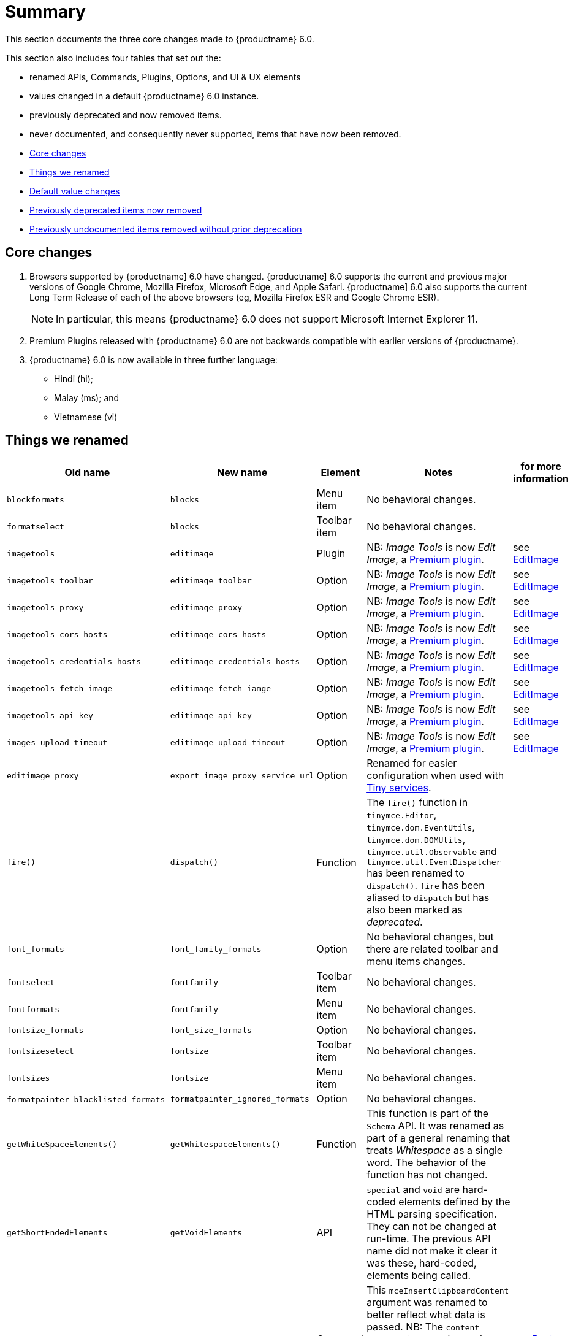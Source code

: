 [[summary]]
= Summary
This section documents the three core changes made to {productname} 6.0.

This section also includes four tables that set out the:

* renamed APIs, Commands, Plugins, Options, and UI & UX elements
* values changed in a default {productname} 6.0 instance.
* previously deprecated and now removed items.
* never documented, and consequently never supported, items that have now been removed.


* xref:core-changes[Core changes]
* xref:things-we-renamed[Things we renamed]
* xref:default-value-changes[Default value changes]
* xref:previously-deprecated-items-now-removed[Previously deprecated items now removed]
* xref:previously-undocumented-items-removed-without-prior-deprecation[Previously undocumented items removed without prior deprecation]


// tag::core-changes[]
[[core-changes]]
== Core changes

. Browsers supported by {productname] 6.0 have changed. {productname] 6.0 supports the current and previous major versions of Google Chrome, Mozilla Firefox, Microsoft Edge, and Apple Safari. {productname] 6.0 also supports the current Long Term Release of each of the above browsers (eg, Mozilla Firefox ESR and Google Chrome ESR).

+
NOTE: In particular, this means {productname} 6.0 does not support Microsoft Internet Explorer 11.
+
. Premium Plugins released with {productname} 6.0 are not backwards compatible with earlier versions of {productname}.
. {productname} 6.0 is now available in three further language:
* Hindi (hi);
* Malay (ms); and
* Vietnamese (vi)

// end::core-changes[]


// tag::things-we-renamed[]
[[things-we-renamed]]
== Things we renamed

[cols="1,1,1,1,1"]
|===
| Old name                            | New name                         | Element                             | Notes                                                                                                                                                                                                                                                                                                         | for more information

| `blockformats`                      | `blocks`                         | Menu item                           | No behavioral changes.                                                                                                                                                                                                                                                                                       |

| `formatselect`                      | `blocks`                         | Toolbar item                        | No behavioral changes.                                                                                                                                                                                                                                                                                       |

| `imagetools`                        | `editimage`                      | Plugin                              | NB: _Image Tools_ is now _Edit Image_, a https://tiny.cloud/tinymce/features/#productivity[Premium plugin].                                                                                                                                                                                                   | see xref:new-and-improved-plugins-imagetools[EditImage]

| `imagetools_toolbar`                | `editimage_toolbar`              | Option                              | NB: _Image Tools_ is now _Edit Image_, a https://tiny.cloud/tinymce/features/#productivity[Premium plugin].                                                                                                                                                                                                   | see xref:new-and-improved-plugins-imagetools[EditImage]

| `imagetools_proxy`                  | `editimage_proxy`                | Option                              | NB: _Image Tools_ is now _Edit Image_, a https://tiny.cloud/tinymce/features/#productivity[Premium plugin].                                                                                                                                                                                                   | see xref:new-and-improved-plugins-imagetools[EditImage]

| `imagetools_cors_hosts`             | `editimage_cors_hosts`           | Option                              | NB: _Image Tools_ is now _Edit Image_, a https://tiny.cloud/tinymce/features/#productivity[Premium plugin].                                                                                                                                                                                                   | see xref:new-and-improved-plugins-imagetools[EditImage]

| `imagetools_credentials_hosts`      | `editimage_credentials_hosts`    | Option                              | NB: _Image Tools_ is now _Edit Image_, a https://tiny.cloud/tinymce/features/#productivity[Premium plugin].                                                                                                                                                                                                   | see xref:new-and-improved-plugins-imagetools[EditImage]

| `imagetools_fetch_image`            | `editimage_fetch_iamge`          | Option                              | NB: _Image Tools_ is now _Edit Image_, a https://tiny.cloud/tinymce/features/#productivity[Premium plugin].                                                                                                                                                                                                   | see xref:new-and-improved-plugins-imagetools[EditImage]

| `imagetools_api_key`                | `editimage_api_key`              | Option                              | NB: _Image Tools_ is now _Edit Image_, a https://tiny.cloud/tinymce/features/#productivity[Premium plugin].                                                                                                                                                                                                   | see xref:new-and-improved-plugins-imagetools[EditImage]

| `images_upload_timeout`             | `editimage_upload_timeout`       | Option                              | NB: _Image Tools_ is now _Edit Image_, a https://tiny.cloud/tinymce/features/#productivity[Premium plugin].                                                                                                                                                                                                   | see xref:new-and-improved-plugins-imagetools[EditImage]

| `editimage_proxy`                   | `export_image_proxy_service_url` | Option                              | Renamed for easier configuration when used with https://tiny.cloud/docs/enterprise/server/[Tiny services].                                                                                                                                                                                                    |

| `fire()`                            | `dispatch()`                     | Function                            | The `fire()` function in `tinymce.Editor`, `tinymce.dom.EventUtils`, `tinymce.dom.DOMUtils`, `tinymce.util.Observable` and `tinymce.util.EventDispatcher` has been renamed to `dispatch()`. `fire` has been aliased to `dispatch` but has also been marked as _deprecated_.                                   |

| `font_formats`                      | `font_family_formats`            | Option                              | No behavioral changes, but there are related toolbar and menu items changes.                                                                                                                                                                                                                                 |

| `fontselect`                        | `fontfamily`                     | Toolbar item                        | No behavioral changes.                                                                                                                                                                                                                                                                                       |

| `fontformats`                       | `fontfamily`                     | Menu item                           | No behavioral changes.                                                                                                                                                                                                                                                                                       |

| `fontsize_formats`                  | `font_size_formats`              | Option                              | No behavioral changes.                                                                                                                                                                                                                                                                                       |

| `fontsizeselect`                    | `fontsize`                       | Toolbar item                        | No behavioral changes.                                                                                                                                                                                                                                                                                       |

| `fontsizes`                         | `fontsize`                       | Menu item                           | No behavioral changes.                                                                                                                                                                                                                                                                                       |

| `formatpainter_blacklisted_formats` | `formatpainter_ignored_formats`  | Option                              | No behavioral changes.                                                                                                                                                                                                                                                                                       |

| `getWhiteSpaceElements()`           | `getWhitespaceElements()`        | Function                            | This function is part of the `Schema` API. It was renamed as part of a general renaming that treats _Whitespace_ as a single word. The behavior of the function has not changed.                                                                                                                             |

| `getShortEndedElements`             | `getVoidElements`                | API                                 | `special` and `void` are hard-coded elements defined by the HTML parsing specification. They can not be changed at run-time. The previous API name did not make it clear it was these, hard-coded, elements being called.                                                                                     |

| `content`                           | `html`                           | Command                             | This `mceInsertClipboardContent` argument was renamed to better reflect what data is passed. NB: The `content` argument can no longer be used with `mceInsertClipboardContent`. If `content` is used, no data is passed.                                                                                      | see xref:changed-plugins-paste[Paste]

| `linheight_formats`                 | `line_height_formats`            | Option                              | No behavioral changes.                                                                                                                                                                                                                                                                                       |

| `default_link_target`               | `link_default_target`            |                                     | Changed for consistency with other `link` and `autolink` options. Their functionality, and the values they can take remain unchanged. This change applies to both `link` and `autolink` plugins.                                                                                                              |

| `rel_list`                          | `link_rel_list`                  |                                     | Changed for consistency with other options. The functionality, and the values this option can take remain unchanged.                                                                                                                                                                                          |

| `target_list`                       | `link_target_list`               |                                     | Changed for consistency with other options. The functionality, and the values this option can take remain unchanged.                                                                                                                                                                                          |

| `mceInsertTable`                    | `mceInsertTableDialog`           |                                     | Use `mceInsertTableDialog` to open the _Insert Table_ dialog box. NB: `mceInsertTable` (with appropriate arguments) still works to insert a table directly into an existing document. `mceInsertTable` can no longer be used to invoke the _Table_ dialog box, however.                                       | see xref:changed-plugins-table[Table]

| `noneditable_noneditable_class`     | `noneditable_class`              |                                     | After upgrading, rename the options in your {productname} init configuration to match the new name. For example, `noneditable_noneditable_class: 'mceNonEditable'` must be renamed `noneditable_class: 'mceNonEditable'`.                                                                                     | see xref:changed-plugins-noneditable[Noneditable]

| `noneditable_editable_class`        | `editable_class`                 |                                     | After upgrading, rename the options in your {productname} init configuration to match the new name. For example, `noneditable_editable_class: 'mceEditable'` must be renamed `editable_class: 'mceEditable'`.                                                                                                 | see xref:changed-plugins-noneditable[Noneditable]

| `styleselect`                       | `styles`                         | Toolbar item                        | No behavioral changes.                                                                                                                                                                                                                                                                                       |

| `formats`                           | `styles`                         | Menu item                           | No behavioral changes.                                                                                                                                                                                                                                                                                       |

| `textpattern_patterns`              | `text_patterns`                  | Option                              | After upgrading, rename the options in your {productname} init configuration to match the new name. Also, remove `textpattern` from your plugins list. This name-change is consequent to `textpattern` being changed from a Plugin to being part of the {productname} Core.                                   | see xref:changed-plugins-textpattern[Textpattern]

| `tinymce.Env.browser.isChrome`      | `tinymce.Env.browser.isChromium` | API                                 | Updated so the `Sand` and `Env` APIs better reflect what they are checking for. `isChrome` implies they are checking for _Google Chrome_. They are actually checking for any Chromium-based browser (eg Chromium, Google Chrome, or Chrome Edge) so `isChromium` more accurately reflects what is being done. |

| `tinymce.Env.os.isOSX`              | `tinymce.Env.os.isMacOS`         | API                                 | Updated so the `Sand` and `Env` APIs now use the current name of Apple’s desktop operating system when checking to see if a device’s OS is, in fact, macOS.                                                                                                                                                   |

| `toc`                               | `tableofcontents`                | Plugin, Menu item, and Toolbar item | This presents in both the menu item and the toolbar’s tooltip text. NB: _Table of Contents_ is now a https://tiny.cloud/tinymce/features/#productivity[Premium plugin].                                                                                                                                       | see see xref:new-and-improved-plugins-table-of-contents[Table of Contents]

| `tocupdate`                         | `tableofcontentsupdate`          | Toolbar item                        | This presents in the toolbar’s tooltip text. NB: _Table of Contents_ is now a https://tiny.cloud/tinymce/features/#productivity[Premium plugin].                                                                                                                                                              | see xref:new-and-improved-plugins-table-of-contents[Table of Contents]

| `toc_class`                         | `tableofcontents_class`          | Option                              | NB: _Table of Contents_ is now a https://tiny.cloud/tinymce/features/#productivity[Premium plugin].                                                                                                                                                                                                           | see xref:new-and-improved-plugins-table-of-contents[Table of Contents]

| `toc_depth`                         | `tableofcontents_depth`          | Option                              | NB: _Table of Contents_ is now a https://tiny.cloud/tinymce/features/#productivity[Premium plugin].                                                                                                                                                                                                           | see xref:new-and-improved-plugins-table-of-contents[Table of Contents]

| `toc_header`                        | `tableofcontents_header`         | Option                              | NB: _Table of Contents_ is now a https://tiny.cloud/tinymce/features/#productivity[Premium plugin].                                                                                                                                                                                                           | see xref:new-and-improved-plugins-table-of-contents[Table of Contents]
|===

- *Commands* are what is passed via the `theeditor.execCommand()` API.
+
Where a Command name has change, calls to `theeditor.execCommand()` API must be changed to match the new name.
+
- Configuration *Options* are what is passed when initialising the {productname} editor via `tinymce.init`.
+
Where an Option name has changed, configurations using that option must be changed to match the new name.
+
- *Menu items* and *Toolbar items* are *Options* from `tinymce.init` for UI and UX features, such as the {productname} Menu, Toolbar and Contextual Menu.

// end::things-we-renamed[]

// tag::default-value-changes[]
[[default-value-changes]]
== Default value changes

[cols="1,1,1,1,1"]
|===
| Element                       | Old value                   | New value | Notes                                                                  | For more information

| assignment operator character | `:`                         | `~`       | Changed in the `valid_elements` and `extended_valid_elements` schemata |

| `config.height`               | `200px`                     | `400px`   | Changed to improve user experience.                                    | see xref:ui-and-ux-elements-and-components-editor-text-entry-height[Height]

| `element_format`              | _no default value assigned_ | `html`    | Changed as part of modernising {productname}’s default behavior.      |

| `link_default_protocol`       | `http`                      | `https`   | Changed as part of modernising {productname}’s default behavior.      |

| {productname} `schema`        | _no default value assigned_ | `html5`   | Changed as part of modernising {productname}’s default behavior.      |

| `table_style_by_css`          | `false`                     | `true`    | Changed as part of modernising {productname}’s default behavior.      | see xref:changed-plugins-table[Table]

| `table_use_colgroups`         | `false`                     | `true`    | Changed as part of modernising {productname}’s default behavior.      | see xref:changed-plugins-table[Table]
|===

// end::default-value-changes[]

// tag::previously-deprecated-items-now-removed[]
[[previously-deprecated-items-now-removed]]
== Previously deprecated items now removed

The following elements were previously deprecated and have, with this release, been removed entirely from {productname}.

[cols="1,1,1"]
|===
| Item                                  | Element       | Notes

| `$`                                   | API           | `$` was a shorthand function of `DomQuery` and `Sizzle`.

| `addComponents`                       | API           | From `AddOnManager`.

| `autoresize_on_init`                  | Option        |

| `block_elements`                      | Schema option |

| `boolean_attributes`                  | Schema option |

| `Class`                               | API           |

| `clearInterval`                       | API           | From `Delay`.

| `clearTimeout`                        | API           | From `Delay`.

| `Color`                               | API           |

| `content_editable_state`              | Option        |

| `debounce`                            | API           | From `Delay`.

| `dependencies`                        | API           | From `AddOnManager`.

| `DomQuery`                            | API           |

| `editor_deselector`                   | Option        | From `EditorManager`.

| `editors`                             | Property      | From `EditorManager`.

| `editor_selector`                     | Option        | From `EditorManager`.

| `elements`                            | Option        | From `EditorManager`.

| `execCallback`                        | API           |

| `file_browser_callback_types`         | Option        |

| `filepicker_validator_handler`        | Option        | Superseded by `file_picker_validator_handler`.

| `force_hex_style_colors`              | Option        |

| `force_p_newlines`                    | Option        | Superseded by `forced_root_block`.

| `forced_root_black: false`            | Option        | `forced_root_black` must be a non-empty string and cannot take a value of `false`.

| `gecko_spellcheck`                    | Option        | Replaced by `browser_spellcheck`.

| `images_dataimg_filter`               | Option        |

| `JSON`                                | API           |

| `JSONP`                               | API           |

| `JSONRequest`                         | API           |

| `mode`                                | Option        | From `EditorManager`.

| `move_caret_before_on_enter_elements` | Schema option |

| `non_empty_elements`                  | Schema option |

| `padd_empty_with_br`                  | Option        |

| `requestAnimationFrame`               | API           | From `Delay`.

| `self_closing_elements`               | Schema option |

| `setIconStroke`                       | API           |

| `setInterval`                         | API           | From `Delay`.

| `setMode`                             | API           |

| `setTimeout`                          | API           | From `Delay`.

| `short_ended_elements`                | Schema option |

| `Sizzle`                              | API           |

| `special`                             | Schema option |

| `text_block_elements`                 | Schema option |

| `text_inline_elements`                | Schema option |

| `throttle`                            | API           | From `Delay`.

| `toolbar_drawer`                      | Option        | Superseded by `toolbar_mode`.

| `types`                               | Option        | From `EditorManager`.

| `whitespace_elements`                 | Schema option |

| `validate`                            | Schema option |

| `XHR`                                 | API           | Any remaining `XHR` users have been replaced with `fetch`.
|===

// end::previously-deprecated-items-now-removed[]

// tag::previously-undocumented-items-removed-without-prior-deprecation[]
[[previously-undocumented-items-removed-without-prior-deprecation]]
== Previously undocumented items removed without prior deprecation

The following elements were never documented and have never been formally supported.

Consequently, they were removed with this release without deprecation notices being provided in earlier releases.

[cols="1,1"]
|===
| Item                                     | Element

| `editor.editorCommands.hasCustomCommand` | API

| `mceResetDesignMode`                     | Command

| `mceRepaint`                             | Command

| `mceBeginUndoLevel`                      | Command
|===

// end::previously-undocumented-items-removed-without-prior-deprecation[]
